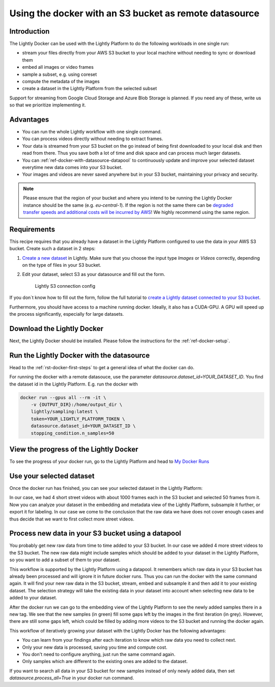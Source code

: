 
.. _ref-docker-with-datasource:

Using the docker with an S3 bucket as remote datasource
========================================================

Introduction
------------
The Lightly Docker can be used with the Lightly Platform to do
the following workloads in one single run:

- stream your files directly from your AWS S3 bucket to your local machine without
  needing to sync or download them
- embed all images or video frames
- sample a subset, e.g. using coreset
- compute the metadata of the images
- create a dataset in the Lightly Platform from the selected subset

Support for streaming from Google Cloud Storage and Azure Blob Storage is
planned. If you need any of these, write us so that we prioritize implementing it.


Advantages
----------

- You can run the whole Lightly workflow with one single command.
- You can process videos directly without needing to extract frames.
- Your data is streamed from your S3 bucket on the go instead of being first downloaded
  to your local disk and then read from there. Thus you save both a lot of time and
  disk space and can process much larger datasets.
- You can :ref:`ref-docker-with-datasource-datapool`
  to continuously update and improve your selected dataset
  everytime new data comes into your S3 bucket.
- Your images and videos are never saved anywhere but in your S3 bucket,
  maintaining your privacy and security.


.. note:: Please ensure that the region of your bucket and where you intend to be running the
          Lightly Docker instance should be the same (e.g. `eu-central-1`). If the region is not
          the same there can be
          `degraded transfer speeds and additional costs will be incurred by AWS <https://aws.amazon.com/premiumsupport/knowledge-center/s3-transfer-data-bucket-instance/>`_!
          We highly recommend using the same region.


Requirements
------------

This recipe requires that you already have a dataset in the Lightly Platform
configured to use the data in your AWS S3 bucket. Create such a dataset in 2 steps:

1. `Create a new dataset <https://app.lightly.ai/dataset/create>`_ in Lightly.
   Make sure that you choose the input type `Images` or `Videos` correctly,
   depending on the type of files in your S3 bucket.
2. Edit your dataset, select S3 as your datasource and fill out the form.

    .. figure:: ../../getting_started/resources/LightlyEdit2.png
        :align: center
        :alt: Lightly S3 connection config
        :width: 60%

        Lightly S3 connection config

If you don`t know how to fill out the form, follow the full tutorial to
`create a Lightly dataset connected to your S3 bucket <https://docs.lightly.ai/getting_started/dataset_creation/dataset_creation_aws_bucket.html>`_.

Furthermore, you should have access to a machine running docker. Ideally, it 
also has a CUDA-GPU. A GPU will speed up the process significantly, especially 
for large datasets.


Download the Lightly Docker
---------------------------------------------
Next, the Lightly Docker should be installed.
Please follow the instructions for the :ref:`ref-docker-setup`.


Run the Lightly Docker with the datasource
------------------------------------------
Head to the :ref:`rst-docker-first-steps` to get a general idea of what the docker
can do.

For running the docker with a remote datasouce,
use the parameter `datasource.dataset_id=YOUR_DATASET_ID`.
You find the dataset id in the Lightly Platform.
E.g. run the docker with

.. code-block:: console

    docker run --gpus all --rm -it \
        -v {OUTPUT_DIR}:/home/output_dir \
        lightly/sampling:latest \
        token=YOUR_LIGHTLY_PLATFORM_TOKEN \
        datasource.dataset_id=YOUR_DATASET_ID \
        stopping_condition.n_samples=50


View the progress of the Lightly Docker
---------------------------------------

To see the progress of your docker run, go to the Lightly Platform and
head to `My Docker Runs <https://app.lightly.ai/docker/runs>`_

.. image:: ../getting_started/images/docker_runs_overview.png

Use your selected dataset
---------------------------

Once the docker run has finished, you can see your selected dataset in the Lightly Platform:

.. image:: ./images/webapp-explore-after-docker.jpg

In our case, we had 4 short street videos with about 1000 frames each in the S3 bucket
and selected 50 frames from it.
Now you can analyze your dataset in the embedding and metadata view of the Lightly Platform,
subsample it further, or export it for labeling.
In our case we come to the conclusion that the raw data we have
does not cover enough cases and thus
decide that we want to first collect more street videos.

.. _ref-docker-with-datasource-datapool:

Process new data in your S3 bucket using a datapool
---------------------------------------------------

You probably get new raw data from time to time added to your S3 bucket.
In our case we added 4 more street videos to the S3 bucket.
The new raw data might include samples which should be added to your dataset
in the Lightly Platform, so you want to add a subset of them to your dataset.

This workflow is supported by the Lightly Platform using a datapool.
It remembers which raw data in your S3 bucket has already been processed
and will ignore it in future docker runs.
Thus you can run the docker with the same command again. It will find
your new raw data in the S3 bucket, stream, embed and subsample it and then add it to
your existing dataset. The selection strategy will take the existing data in your dataset
into account when selecting new data to be added to your dataset.

.. image:: ./images/webapp-embedding-after-2nd-docker.png

After the docker run we can go to the embedding view of the Lightly Platform
to see the newly added samples there in a new tag. We see that the new samples
(in green) fill some gaps left by the images in the first iteration (in grey).
However, there are still some gaps left, which could be filled by adding more videos
to the S3 bucket and running the docker again.

This workflow of iteratively growing your dataset with the Lightly Docker
has the following advantages:

- You can learn from your findings after each iteration
  to know which raw data you need to collect next.
- Only your new data is processed, saving you time and compute cost.
- You don't need to configure anything, just run the same command again.
- Only samples which are different to the existing ones are added to the dataset.

If you want to search all data in your S3 bucket for new samples
instead of only newly added data,
then set `datasource.process_all=True` in your docker run command.